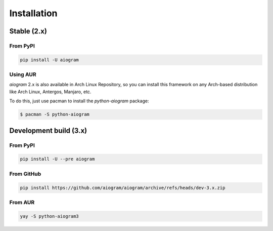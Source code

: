 ############
Installation
############

Stable (2.x)
============

From PyPI
---------

.. code-block:: bash

    pip install -U aiogram

Using AUR
---------

*aiogram* 2.x is also available in Arch Linux Repository, so you can install this framework
on any Arch-based distribution like Arch Linux, Antergos, Manjaro, etc.

To do this, just use pacman to install the *python-aiogram* package:

.. code-block:: bash

    $ pacman -S python-aiogram

Development build (3.x)
=======================

From PyPI
-----------------------

.. code-block:: bash

    pip install -U --pre aiogram

From GitHub
-----------

.. code-block:: bash

    pip install https://github.com/aiogram/aiogram/archive/refs/heads/dev-3.x.zip

From AUR
--------

.. code-block:: bash

    yay -S python-aiogram3
